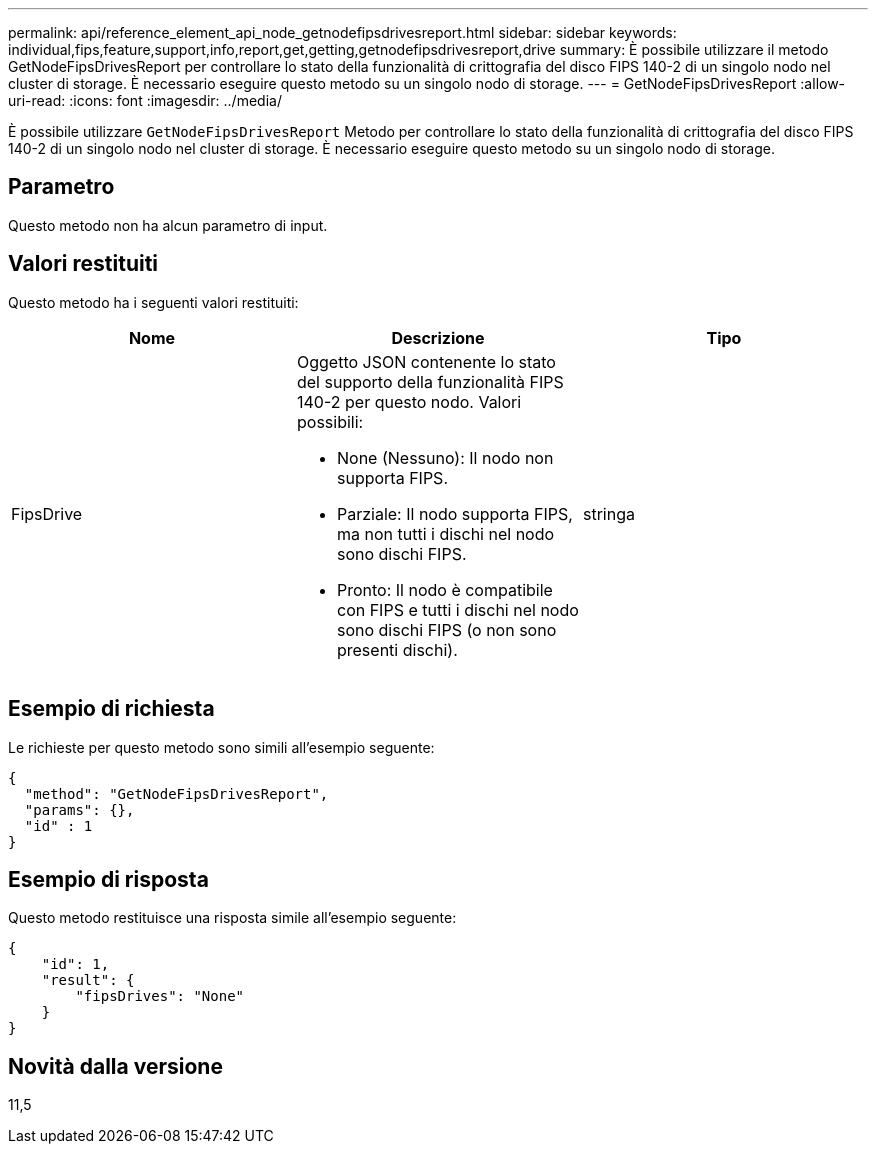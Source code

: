 ---
permalink: api/reference_element_api_node_getnodefipsdrivesreport.html 
sidebar: sidebar 
keywords: individual,fips,feature,support,info,report,get,getting,getnodefipsdrivesreport,drive 
summary: È possibile utilizzare il metodo GetNodeFipsDrivesReport per controllare lo stato della funzionalità di crittografia del disco FIPS 140-2 di un singolo nodo nel cluster di storage. È necessario eseguire questo metodo su un singolo nodo di storage. 
---
= GetNodeFipsDrivesReport
:allow-uri-read: 
:icons: font
:imagesdir: ../media/


[role="lead"]
È possibile utilizzare `GetNodeFipsDrivesReport` Metodo per controllare lo stato della funzionalità di crittografia del disco FIPS 140-2 di un singolo nodo nel cluster di storage. È necessario eseguire questo metodo su un singolo nodo di storage.



== Parametro

Questo metodo non ha alcun parametro di input.



== Valori restituiti

Questo metodo ha i seguenti valori restituiti:

|===
| Nome | Descrizione | Tipo 


 a| 
FipsDrive
 a| 
Oggetto JSON contenente lo stato del supporto della funzionalità FIPS 140-2 per questo nodo. Valori possibili:

* None (Nessuno): Il nodo non supporta FIPS.
* Parziale: Il nodo supporta FIPS, ma non tutti i dischi nel nodo sono dischi FIPS.
* Pronto: Il nodo è compatibile con FIPS e tutti i dischi nel nodo sono dischi FIPS (o non sono presenti dischi).

 a| 
stringa

|===


== Esempio di richiesta

Le richieste per questo metodo sono simili all'esempio seguente:

[listing]
----
{
  "method": "GetNodeFipsDrivesReport",
  "params": {},
  "id" : 1
}
----


== Esempio di risposta

Questo metodo restituisce una risposta simile all'esempio seguente:

[listing]
----
{
    "id": 1,
    "result": {
        "fipsDrives": "None"
    }
}
----


== Novità dalla versione

11,5
